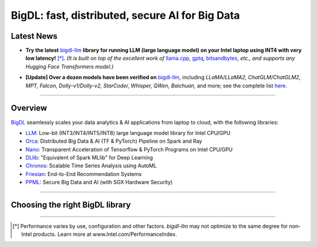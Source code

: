 .. meta::
   :google-site-verification: S66K6GAclKw1RroxU0Rka_2d1LZFVe27M0gRneEsIVI

BigDL: fast, distributed, secure AI for Big Data
=================================================

Latest News
---------------------------------
- **Try the latest** `bigdl-llm <https://github.com/intel-analytics/BigDL/tree/main/python/llm>`_ **library for running LLM (large language model) on your Intel laptop using INT4 with very low latency!** [*]_. *(It is built on top of the excellent work of* `llama.cpp <https://github.com/ggerganov/llama.cpp>`_, `gptq <https://github.com/IST-DASLab/gptq>`_, `bitsandbytes <https://github.com/TimDettmers/bitsandbytes>`_, *etc., and supports any Hugging Face Transformers model.)*

.. raw:: html

    <embed>
        <p align="center">
            <img src="https://github.com/bigdl-project/bigdl-project.github.io/blob/master/assets/chatglm2-6b.gif" width='30%' /> <img src="https://github.com/bigdl-project/bigdl-project.github.io/blob/master/assets/llama-2-13b-chat.gif" width='30%' /> <img src="https://github.com/bigdl-project/bigdl-project.github.io/blob/master/assets/llm-15b5.gif" width='30%' />
            <img src="https://github.com/bigdl-project/bigdl-project.github.io/blob/master/assets/llm-models3.png" width='76%'/>
        </p>
    </embed>

- **[Update] Over a dozen models have been verified on** `bigdl-llm <https://github.com/intel-analytics/BigDL/tree/main/python/llm>`_, including *LLaMA/LLaMA2, ChatGLM/ChatGLM2, MPT, Falcon, Dolly-v1/Dolly-v2, StarCoder, Whisper, QWen, Baichuan,* and more; see the complete list `here <https://github.com/intel-analytics/BigDL/tree/main/python/llm/README.md#verified-models>`_.
------

Overview
---------------------------------
`BigDL <https://github.com/intel-analytics/bigdl>`_ seamlessly scales your data analytics & AI applications from laptop to cloud, with the following libraries:

- `LLM <https://github.com/intel-analytics/BigDL/tree/main/python/llm>`_: Low-bit (INT3/INT4/INT5/INT8) large language model library for Intel CPU/GPU
- `Orca <doc/Orca/index.html>`_: Distributed Big Data & AI (TF & PyTorch) Pipeline on Spark and Ray
- `Nano <doc/Nano/index.html>`_: Transparent Acceleration of Tensorflow & PyTorch Programs on Intel CPU/GPU
- `DLlib <doc/DLlib/index.html>`_: "Equivalent of Spark MLlib" for Deep Learning
- `Chronos <doc/Chronos/index.html>`_: Scalable Time Series Analysis using AutoML
- `Friesian <doc/Friesian/index.html>`_: End-to-End Recommendation Systems
- `PPML <doc/PPML/index.html>`_: Secure Big Data and AI (with SGX Hardware Security)

------

Choosing the right BigDL library
---------------------------------

.. graphviz::

    digraph BigDLDecisionTree {
        graph [pad=0.1 ranksep=0.3 tooltip=" "]
        node [color="#0171c3" shape=box fontname="Arial" fontsize=14 tooltip=" "]
        edge [tooltip=" "]
        
        Feature1 [label="Hardware Secured Big Data & AI?"]
        Feature2 [label="Python vs. Scala/Java?"]
        Feature3 [label="What type of application?"]
        Feature4 [label="Domain?"]
        
        Orca[href="../doc/Orca/index.html" target="_blank" target="_blank" style="rounded,filled" fontcolor="#ffffff" tooltip="Go to BigDL-Orca document"]
        Nano[href="../doc/Nano/index.html" target="_blank" target="_blank" style="rounded,filled" fontcolor="#ffffff" tooltip="Go to BigDL-Nano document"]
        DLlib1[label="DLlib" href="../doc/DLlib/index.html" target="_blank" style="rounded,filled" fontcolor="#ffffff" tooltip="Go to BigDL-DLlib document"]
        DLlib2[label="DLlib" href="../doc/DLlib/index.html" target="_blank" style="rounded,filled" fontcolor="#ffffff" tooltip="Go to BigDL-DLlib document"]
        Chronos[href="../doc/Chronos/index.html" target="_blank" style="rounded,filled" fontcolor="#ffffff" tooltip="Go to BigDL-Chronos document"]
        Friesian[href="../doc/Friesian/index.html" target="_blank" style="rounded,filled" fontcolor="#ffffff" tooltip="Go to BigDL-Friesian document"]
        PPML[href="../doc/PPML/index.html" target="_blank" style="rounded,filled" fontcolor="#ffffff" tooltip="Go to BigDL-PPML document"]
        
        ArrowLabel1[label="No" fontsize=12 width=0.1 height=0.1 style=filled color="#c9c9c9"]
        ArrowLabel2[label="Yes" fontsize=12 width=0.1 height=0.1 style=filled color="#c9c9c9"]
        ArrowLabel3[label="Python" fontsize=12 width=0.1 height=0.1 style=filled color="#c9c9c9"]
        ArrowLabel4[label="Scala/Java" fontsize=12 width=0.1 height=0.1 style=filled color="#c9c9c9"]
        ArrowLabel5[label="Distributed Big Data \n + \n AI (TF/PyTorch)" fontsize=12 width=0.1 height=0.1 style=filled color="#c9c9c9"]
        ArrowLabel6[label="Accelerate \n TensorFlow / PyTorch" fontsize=12 width=0.1 height=0.1 style=filled color="#c9c9c9"]
        ArrowLabel7[label="DL for Spark MLlib" fontsize=12 width=0.1 height=0.1 style=filled color="#c9c9c9"]
        ArrowLabel8[label="High Level App Framework" fontsize=12 width=0.1 height=0.1 style=filled color="#c9c9c9"]
        ArrowLabel9[label="Time Series" fontsize=12 width=0.1 height=0.1 style=filled color="#c9c9c9"]
        ArrowLabel10[label="Recommender System" fontsize=12 width=0.1 height=0.1 style=filled color="#c9c9c9"]
        
        Feature1 -> ArrowLabel1[dir=none]
        ArrowLabel1 -> Feature2
        Feature1 -> ArrowLabel2[dir=none]
        ArrowLabel2 -> PPML
        
        Feature2 -> ArrowLabel3[dir=none]
        ArrowLabel3 -> Feature3
        Feature2 -> ArrowLabel4[dir=none]
        ArrowLabel4 -> DLlib1
        
        Feature3 -> ArrowLabel5[dir=none]
         ArrowLabel5 -> Orca
        Feature3 -> ArrowLabel6[dir=none]
        ArrowLabel6 -> Nano
        Feature3 -> ArrowLabel7[dir=none]
        ArrowLabel7 -> DLlib2
        Feature3 -> ArrowLabel8[dir=none]
        ArrowLabel8 -> Feature4
     
        Feature4 -> ArrowLabel9[dir=none]
        ArrowLabel9 -> Chronos
        Feature4 -> ArrowLabel10[dir=none]
        ArrowLabel10 -> Friesian
    }

------

.. [*] Performance varies by use, configuration and other factors. `bigdl-llm` may not optimize to the same degree for non-Intel products. Learn more at www.Intel.com/PerformanceIndex.
